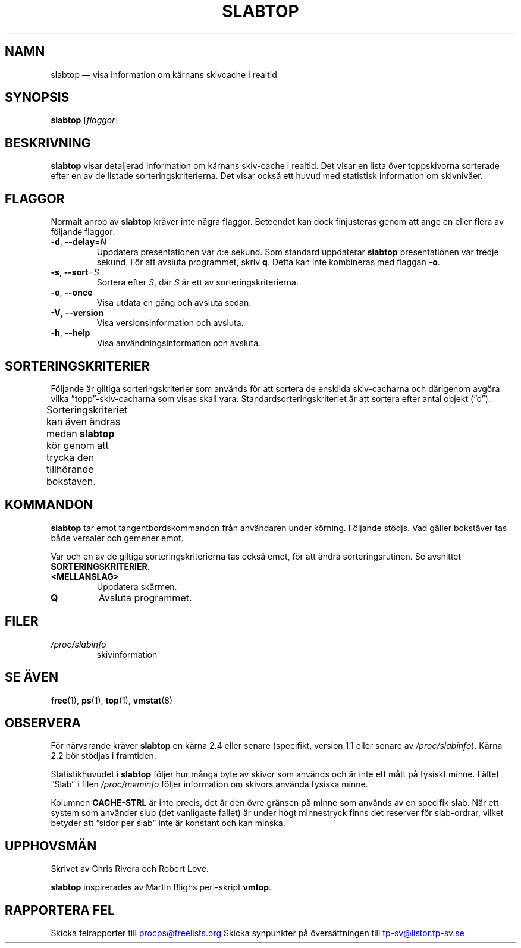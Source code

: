 .\"
.\" Copyright (c) 2011-2023 Craig Small <csmall@dropbear.xyz>
.\" Copyright (c) 2013-2023 Jim Warner <james.warner@comcast.net>
.\" Copyright (c) 2011-2012 Sami Kerola <kerolasa@iki.fi>
.\" Copyright (c) 2004-2006 Albert Cahalan
.\" Copyright (C) 2003      Chris Rivera
.\"
.\" This program is free software; you can redistribute it and/or modify
.\" it under the terms of the GNU Lesser General Public License as
.\" published by the Free Software Foundation; either version 2.1 of the
.\" License, or (at your option) any later version.
.\"
.\"
.\"*******************************************************************
.\"
.\" This file was generated with po4a. Translate the source file.
.\"
.\"*******************************************************************
.TH SLABTOP 1 2021\-03\-11 procps\-ng Användarkommandon
.SH NAMN
slabtop — visa information om kärnans skivcache i realtid
.SH SYNOPSIS
\fBslabtop\fP [\fIflaggor\fP]
.SH BESKRIVNING
\fBslabtop\fP visar detaljerad information om kärnans skiv\-cache i realtid.
Det visar en lista över toppskivorna sorterade efter en av de listade
sorteringskriterierna.  Det visar också ett huvud med statistisk information
om skivnivåer.
.SH FLAGGOR
Normalt anrop av \fBslabtop\fP kräver inte några flaggor.  Beteendet kan dock
finjusteras genom att ange en eller flera av följande flaggor:
.TP 
\fB\-d\fP, \fB\-\-delay\fP=\fIN\fP
Uppdatera presentationen var \fIn\fP:e sekund. Som standard uppdaterar
\fBslabtop\fP presentationen var tredje sekund. För att avsluta programmet,
skriv \fBq\fP. Detta kan inte kombineras med flaggan \fB\-o\fP.
.TP 
\fB\-s\fP, \fB\-\-sort\fP=\fIS\fP
Sortera efter \fIS\fP, där \fIS\fP är ett av sorteringskriterierna.
.TP 
\fB\-o\fP, \fB\-\-once\fP
Visa utdata en gång och avsluta sedan.
.TP 
\fB\-V\fP, \fB\-\-version\fP
Visa versionsinformation och avsluta.
.TP 
\fB\-h\fP, \fB\-\-help\fP
Visa användningsinformation och avsluta.
.SH SORTERINGSKRITERIER
Följande är giltiga sorteringskriterier som används för att sortera de
enskilda skiv\-cacharna och därigenom avgöra vilka ”topp”\-skiv\-cacharna som
visas skall vara.  Standardsorteringskriteriet är att sortera efter antal
objekt (”o”).
.PP
Sorteringskriteriet kan även ändras medan \fBslabtop\fP kör genom att trycka
den tillhörande bokstaven.
.TS
l l l.
\fBtecken\fP	\fBbeskrivning\fP	\fBhuvud\fP
a	antal aktiva objekt	AKTIVT
b	objekt per skiva	OBJ/SKIVA
c	cachestorlek	CACHESTORLEK
l	antal skivor	SKIVOR
v	antal aktiva skivor	saknas
n	namn	NAMN\:
o	antal objekt	OBJ
p	sidor per skiva	saknas
s	objektstorlek	OBJ\-STRL
u	cacheanvändning	ANV
.TE
.SH KOMMANDON
\fBslabtop\fP tar emot tangentbordskommandon från användaren under körning.
Följande stödjs.  Vad gäller bokstäver tas både versaler och gemener emot.
.PP
Var och en av de giltiga sorteringskriterierna tas också emot, för att ändra
sorteringsrutinen.  Se avsnittet \fBSORTERINGSKRITERIER\fP.
.TP 
\fB<MELLANSLAG>\fP
Uppdatera skärmen.
.TP 
\fBQ\fP
Avsluta programmet.
.SH FILER
.TP 
\fI/proc/slabinfo\fP
skivinformation
.SH "SE ÄVEN"
\fBfree\fP(1), \fBps\fP(1), \fBtop\fP(1), \fBvmstat\fP(8)
.SH OBSERVERA
För närvarande kräver \fBslabtop\fP en kärna 2.4 eller senare (specifikt,
version 1.1 eller senare av \fI/proc/slabinfo\fP).  Kärna 2.2 bör stödjas i
framtiden.
.PP
Statistikhuvudet i \fBslabtop\fP följer hur många byte av skivor som används
och är inte ett mått på fysiskt minne.  Fältet ”Slab” i filen
\fI/proc/meminfo\fP följer information om skivors använda fysiska minne.
.PP
Kolumnen \fBCACHE\-STRL\fP är inte precis, det är den övre gränsen på minne som
används av en specifik slab. När ett system som använder slub (det
vanligaste fallet) är under högt minnestryck finns det reserver för
slab\-ordrar, vilket betyder att ”sidor per slab” inte är konstant och kan
minska.
.SH UPPHOVSMÄN
Skrivet av Chris Rivera och Robert Love.
.PP
\fBslabtop\fP inspirerades av Martin Blighs perl\-skript \fBvmtop\fP.
.SH "RAPPORTERA FEL"
Skicka felrapporter till
.UR procps@freelists.org
.UE
Skicka synpunkter på översättningen till
.UR tp\-sv@listor.tp\-sv.se
.UE

